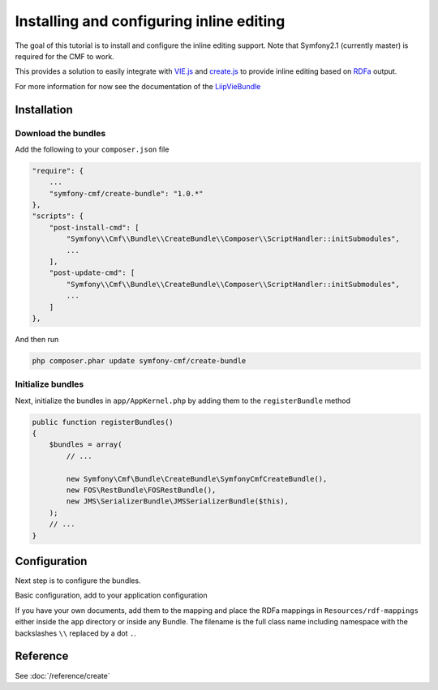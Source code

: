 Installing and configuring inline editing
=========================================
The goal of this tutorial is to install and configure the inline editing support.
Note that Symfony2.1 (currently master) is required for the CMF to work.

This provides a solution to easily integrate with `VIE.js <http://viejs.org>`_ and `create.js <http://createjs.org>`_
to provide inline editing based on `RDFa <http://rdfa.info>`_ output.

For more information for now see the documentation of the `LiipVieBundle <https://github.com/liip/LiipVieBundle#readme>`_

.. index:: VIE.js, LiipVieBundle, FOSRestBundle, JMSSerializerBundle, RDFa, create.js, hallo.js

Installation
------------

Download the bundles
~~~~~~~~~~~~~~~~~~~~
Add the following to your ``composer.json`` file

.. code-block:: javascript

    "require": {
        ...
        "symfony-cmf/create-bundle": "1.0.*"
    },
    "scripts": {
        "post-install-cmd": [
            "Symfony\\Cmf\\Bundle\\CreateBundle\\Composer\\ScriptHandler::initSubmodules",
            ...
        ],
        "post-update-cmd": [
            "Symfony\\Cmf\\Bundle\\CreateBundle\\Composer\\ScriptHandler::initSubmodules",
            ...
        ]
    },

And then run

.. code-block:: bash

    php composer.phar update symfony-cmf/create-bundle

Initialize bundles
~~~~~~~~~~~~~~~~~~
Next, initialize the bundles in ``app/AppKernel.php`` by adding them to the ``registerBundle`` method

.. code-block:: php

    public function registerBundles()
    {
        $bundles = array(
            // ...

            new Symfony\Cmf\Bundle\CreateBundle\SymfonyCmfCreateBundle(),
            new FOS\RestBundle\FOSRestBundle(),
            new JMS\SerializerBundle\JMSSerializerBundle($this),
        );
        // ...
    }

Configuration
-------------
Next step is to configure the bundles.

Basic configuration, add to your application configuration

.. configuration-block::

    .. code-block:: yaml

        # app/config/config.yml
        symfony_cmf_create:
            phpcr_odm: true
            map:
                '<http://rdfs.org/sioc/ns#Post>': 'Symfony\Cmf\Bundle\MultilangContentBundle\Document\MultilangStaticContent'
            image:
                model_class: Symfony\Cmf\Bundle\CreateBundle\Document\Image
                controller_class: Symfony\Cmf\Bundle\CreateBundle\Controller\PHPCRImageController

If you have your own documents, add them to the mapping and place the RDFa mappings
in ``Resources/rdf-mappings`` either inside the ``app`` directory or inside any Bundle.
The filename is the full class name including namespace with the backslashes ``\\`` replaced by a dot ``.``.


Reference
---------

See :doc:`/reference/create`
